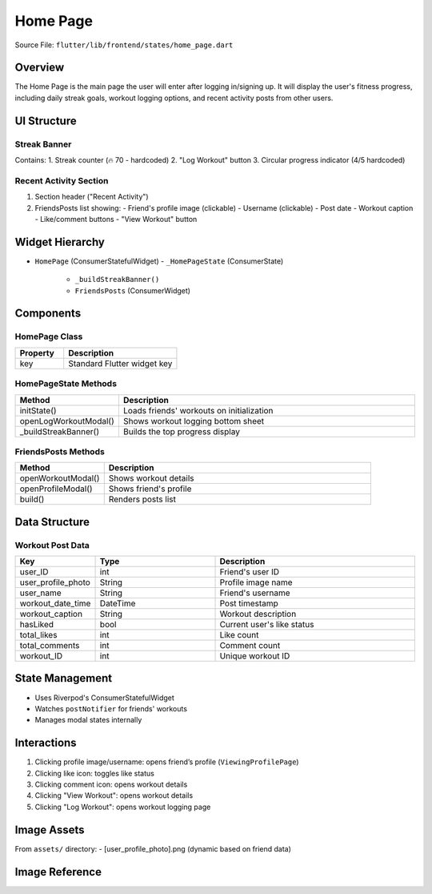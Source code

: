 .. _home-page:

Home Page
=========

Source File:  ``flutter/lib/frontend/states/home_page.dart``

Overview
--------
The Home Page is the main page the user will enter after logging in/signing up. 
It will display the user's fitness progress, including daily streak goals, workout logging options, and recent activity posts from other users.

UI Structure
------------
Streak Banner
^^^^^^^^^^^^^
Contains:
1. Streak counter (🔥 70 - hardcoded)
2. "Log Workout" button
3. Circular progress indicator (4/5 hardcoded)

Recent Activity Section
^^^^^^^^^^^^^^^^^^^^^^^
1. Section header ("Recent Activity")
2. FriendsPosts list showing:
   - Friend's profile image (clickable)
   - Username (clickable)
   - Post date
   - Workout caption
   - Like/comment buttons
   - "View Workout" button

Widget Hierarchy
----------------
- ``HomePage`` (ConsumerStatefulWidget)
  - ``_HomePageState`` (ConsumerState)
    - ``_buildStreakBanner()``
    - ``FriendsPosts`` (ConsumerWidget)

Components
----------
HomePage Class
^^^^^^^^^^^^^^
.. list-table::
   :widths: 30 70
   :header-rows: 1

   * - Property
     - Description
   * - key
     - Standard Flutter widget key

HomePageState Methods
^^^^^^^^^^^^^^^^^^^^^
.. list-table::
   :widths: 25 75
   :header-rows: 1

   * - Method
     - Description
   * - initState()
     - Loads friends' workouts on initialization
   * - openLogWorkoutModal()
     - Shows workout logging bottom sheet
   * - _buildStreakBanner()
     - Builds the top progress display

FriendsPosts Methods
^^^^^^^^^^^^^^^^^^^^
.. list-table::
   :widths: 25 75
   :header-rows: 1

   * - Method
     - Description
   * - openWorkoutModal()
     - Shows workout details
   * - openProfileModal()
     - Shows friend's profile
   * - build()
     - Renders posts list

Data Structure
--------------
Workout Post Data
^^^^^^^^^^^^^^^^^
.. list-table::
   :widths: 20 30 50
   :header-rows: 1

   * - Key
     - Type
     - Description
   * - user_ID
     - int
     - Friend's user ID
   * - user_profile_photo
     - String
     - Profile image name
   * - user_name
     - String
     - Friend's username
   * - workout_date_time
     - DateTime
     - Post timestamp
   * - workout_caption
     - String
     - Workout description
   * - hasLiked
     - bool
     - Current user's like status
   * - total_likes
     - int
     - Like count
   * - total_comments
     - int
     - Comment count
   * - workout_ID
     - int
     - Unique workout ID

State Management
----------------
- Uses Riverpod's ConsumerStatefulWidget
- Watches ``postNotifier`` for friends' workouts
- Manages modal states internally

Interactions
------------
1. Clicking profile image/username: opens friend’s profile (``ViewingProfilePage``)
2. Clicking like icon: toggles like status
3. Clicking comment icon: opens workout details
4. Clicking "View Workout": opens workout details
5. Clicking "Log Workout": opens workout logging page

Image Assets
------------
From ``assets/`` directory:
- [user_profile_photo].png (dynamic based on friend data)

Image Reference
---------------
.. image:: ../_static/home_page.png
   :width: 400px
   :align: center